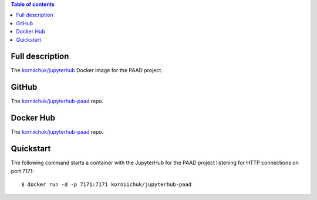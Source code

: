 .. contents:: Table of contents
   :depth: 2

Full description
================
The `korniichuk/jupyterhub <https://hub.docker.com/r/korniichuk/jupyterhub/>`_ Docker image for the PAAD project.

GitHub
======
The `korniichuk/jupyterhub-paad <https://github.com/korniichuk/jupyterhub-paad>`_ repo.

Docker Hub
==========
The `korniichuk/jupyterhub-paad <https://hub.docker.com/r/korniichuk/jupyterhub-paad/>`_ repo.

Quickstart
==========
The following command starts a container with the JupyterHub for the PAAD project listening for HTTP connections on port 7171::

    $ docker run -d -p 7171:7171 korniichuk/jupyterhub-paad
